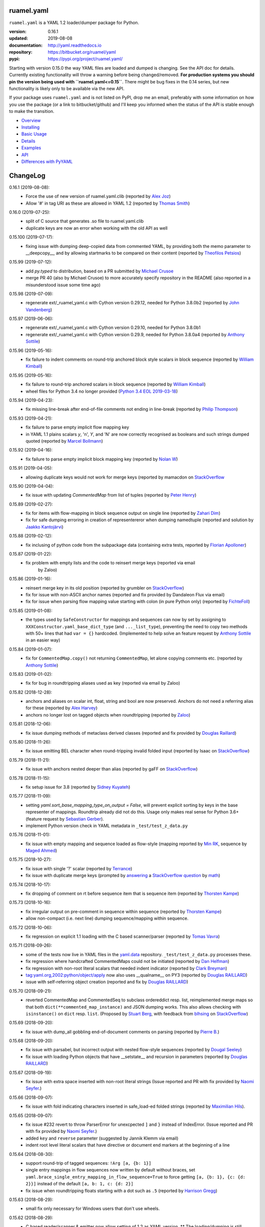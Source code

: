 
ruamel.yaml
===========

``ruamel.yaml`` is a YAML 1.2 loader/dumper package for Python.

:version:       0.16.1
:updated:       2019-08-08
:documentation: http://yaml.readthedocs.io
:repository:    https://bitbucket.org/ruamel/yaml
:pypi:          https://pypi.org/project/ruamel.yaml/


Starting with version 0.15.0 the way YAML files are loaded and dumped
is changing. See the API doc for details.  Currently existing
functionality will throw a warning before being changed/removed.
**For production systems you should pin the version being used with
``ruamel.yaml<=0.15``**. There might be bug fixes in the 0.14 series,
but new functionality is likely only to be available via the new API.

If your package uses ``ruamel.yaml`` and is not listed on PyPI, drop
me an email, preferably with some information on how you use the
package (or a link to bitbucket/github) and I'll keep you informed
when the status of the API is stable enough to make the transition.

* `Overview <http://yaml.readthedocs.org/en/latest/overview.html>`_
* `Installing <http://yaml.readthedocs.org/en/latest/install.html>`_
* `Basic Usage <http://yaml.readthedocs.org/en/latest/basicuse.html>`_
* `Details <http://yaml.readthedocs.org/en/latest/detail.html>`_
* `Examples <http://yaml.readthedocs.org/en/latest/example.html>`_
* `API <http://yaml.readthedocs.org/en/latest/api.html>`_
* `Differences with PyYAML <http://yaml.readthedocs.org/en/latest/pyyaml.html>`_

.. image:: https://readthedocs.org/projects/yaml/badge/?version=stable
   :target: https://yaml.readthedocs.org/en/stable

.. image:: https://bestpractices.coreinfrastructure.org/projects/1128/badge
   :target: https://bestpractices.coreinfrastructure.org/projects/1128

.. image:: https://bitbucket.org/ruamel/yaml/raw/default/_doc/_static/license.svg
   :target: https://opensource.org/licenses/MIT

.. image:: https://bitbucket.org/ruamel/yaml/raw/default/_doc/_static/pypi.svg
   :target: https://pypi.org/project/ruamel.yaml/

.. image:: https://bitbucket.org/ruamel/oitnb/raw/default/_doc/_static/oitnb.svg
   :target: https://pypi.org/project/oitnb/

.. image:: http://www.mypy-lang.org/static/mypy_badge.svg
   :target: http://mypy-lang.org/

ChangeLog
=========

.. should insert NEXT: at the beginning of line for next key (with empty line)

0.16.1 (2019-08-08):
  - Force the use of new version of ruamel.yaml.clib (reported by `Alex Joz
    <https://bitbucket.org/%7B9af55900-2534-4212-976c-61339b6ffe14%7D/>`__)
  - Allow '#' in tag URI as these are allowed in YAML 1.2 (reported by
    `Thomas Smith
    <https://bitbucket.org/%7Bd4c57a72-f041-4843-8217-b4d48b6ece2f%7D/>`__)

0.16.0 (2019-07-25):
  - split of C source that generates .so file to ruamel.yaml.clib
  - duplicate keys are now an error when working with the old API as well

0.15.100 (2019-07-17):
  - fixing issue with dumping deep-copied data from commented YAML, by
    providing both the memo parameter to __deepcopy__, and by allowing
    startmarks to be compared on their content (reported by `Theofilos
    Petsios
    <https://bitbucket.org/%7Be550bc5d-403d-4fda-820b-bebbe71796d3%7D/>`__)

0.15.99 (2019-07-12):
  - add `py.typed` to distribution, based on a PR submitted by
    `Michael Crusoe
    <https://bitbucket.org/%7Bc9fbde69-e746-48f5-900d-34992b7860c8%7D/>`__
  - merge PR 40 (also by Michael Crusoe) to more accurately specify
    repository in the README (also reported in a misunderstood issue
    some time ago)

0.15.98 (2019-07-09):
  - regenerate ext/_ruamel_yaml.c with Cython version 0.29.12, needed
    for Python 3.8.0b2 (reported by `John Vandenberg
    <https://bitbucket.org/%7B6d4e8487-3c97-4dab-a060-088ec50c682c%7D/>`__)

0.15.97 (2019-06-06):
  - regenerate ext/_ruamel_yaml.c with Cython version 0.29.10, needed for
    Python 3.8.0b1
  - regenerate ext/_ruamel_yaml.c with Cython version 0.29.9, needed for
    Python 3.8.0a4 (reported by `Anthony Sottile
    <https://bitbucket.org/%7B569cc8ea-0d9e-41cb-94a4-19ea517324df%7D/>`__)

0.15.96 (2019-05-16):
  - fix failure to indent comments on round-trip anchored block style
    scalars in block sequence (reported by `William Kimball
    <https://bitbucket.org/%7Bba35ed20-4bb0-46f8-bb5d-c29871e86a22%7D/>`__)

0.15.95 (2019-05-16):
  - fix failure to round-trip anchored scalars in block sequence
    (reported by `William Kimball
    <https://bitbucket.org/%7Bba35ed20-4bb0-46f8-bb5d-c29871e86a22%7D/>`__)
  - wheel files for Python 3.4 no longer provided (`Python 3.4 EOL 2019-03-18
    <https://www.python.org/dev/peps/pep-0429/>`__)

0.15.94 (2019-04-23):
  - fix missing line-break after end-of-file comments not ending in
    line-break (reported by `Philip Thompson
    <https://bitbucket.org/%7Be42ba205-0876-4151-bcbe-ccaea5bd13ce%7D/>`__)

0.15.93 (2019-04-21):
  - fix failure to parse empty implicit flow mapping key
  - in YAML 1.1 plains scalars `y`, 'n', `Y`, and 'N' are now
    correctly recognised as booleans and such strings dumped quoted
    (reported by `Marcel Bollmann
    <https://bitbucket.org/%7Bd8850921-9145-4ad0-ac30-64c3bd9b036d%7D/>`__)

0.15.92 (2019-04-16):
  - fix failure to parse empty implicit block mapping key (reported by 
    `Nolan W <https://bitbucket.org/i2labs/>`__)

0.15.91 (2019-04-05):
  - allowing duplicate keys would not work for merge keys (reported by mamacdon on
    `StackOverflow <https://stackoverflow.com/questions/55540686/>`__ 

0.15.90 (2019-04-04):
  - fix issue with updating `CommentedMap` from list of tuples (reported by 
    `Peter Henry <https://bitbucket.org/mosbasik/>`__)

0.15.89 (2019-02-27):
  - fix for items with flow-mapping in block sequence output on single line
    (reported by `Zahari Dim <https://bitbucket.org/zahari_dim/>`__)
  - fix for safe dumping erroring in creation of representereror when dumping namedtuple
    (reported and solution by `Jaakko Kantojärvi <https://bitbucket.org/raphendyr/>`__)

0.15.88 (2019-02-12):
  - fix inclusing of python code from the subpackage data (containing extra tests,
    reported by `Florian Apolloner <https://bitbucket.org/apollo13/>`__)

0.15.87 (2019-01-22):
  - fix problem with empty lists and the code to reinsert merge keys (reported via email 
     by Zaloo)

0.15.86 (2019-01-16):
  - reinsert merge key in its old position (reported by grumbler on
    `StackOverflow <https://stackoverflow.com/a/54206512/1307905>`__)
  - fix for issue with non-ASCII anchor names (reported and fix
    provided by Dandaleon Flux via email)
  - fix for issue when parsing flow mapping value starting with colon (in pure Python only)
    (reported by `FichteFoll <https://bitbucket.org/FichteFoll/>`__)

0.15.85 (2019-01-08):
  - the types used by ``SafeConstructor`` for mappings and sequences can
    now by set by assigning to ``XXXConstructor.yaml_base_dict_type``
    (and ``..._list_type``), preventing the need to copy two methods
    with 50+ lines that had ``var = {}`` hardcoded.  (Implemented to
    help solve an feature request by `Anthony Sottile
    <https://bitbucket.org/asottile/>`__ in an easier way)

0.15.84 (2019-01-07):
  - fix for ``CommentedMap.copy()`` not returning ``CommentedMap``, let alone copying comments etc.
    (reported by `Anthony Sottile <https://bitbucket.org/asottile/>`__)

0.15.83 (2019-01-02):
  - fix for bug in roundtripping aliases used as key (reported via email by Zaloo)

0.15.82 (2018-12-28):
  - anchors and aliases on scalar int, float, string and bool are now preserved. Anchors
    do not need a referring alias for these (reported by 
    `Alex Harvey <https://bitbucket.org/alexharv074/>`__)
  - anchors no longer lost on tagged objects when roundtripping (reported by `Zaloo 
    <https://bitbucket.org/zaloo/>`__)

0.15.81 (2018-12-06):
  - fix issue dumping methods of metaclass derived classes (reported and fix provided
    by `Douglas Raillard <https://bitbucket.org/DouglasRaillard/>`__)

0.15.80 (2018-11-26):
  - fix issue emitting BEL character when round-tripping invalid folded input
    (reported by Isaac on `StackOverflow <https://stackoverflow.com/a/53471217/1307905>`__)
    
0.15.79 (2018-11-21):
  - fix issue with anchors nested deeper than alias (reported by gaFF on
    `StackOverflow <https://stackoverflow.com/a/53397781/1307905>`__)

0.15.78 (2018-11-15):
  - fix setup issue for 3.8 (reported by `Sidney Kuyateh 
    <https://bitbucket.org/autinerd/>`__)

0.15.77 (2018-11-09):
  - setting `yaml.sort_base_mapping_type_on_output = False`, will prevent
    explicit sorting by keys in the base representer of mappings. Roundtrip
    already did not do this. Usage only makes real sense for Python 3.6+
    (feature request by `Sebastian Gerber <https://bitbucket.org/spacemanspiff2007/>`__).
  - implement Python version check in YAML metadata in ``_test/test_z_data.py``

0.15.76 (2018-11-01):
  - fix issue with empty mapping and sequence loaded as flow-style
    (mapping reported by `Min RK <https://bitbucket.org/minrk/>`__, sequence
    by `Maged Ahmed <https://bitbucket.org/maged2/>`__)

0.15.75 (2018-10-27):
  - fix issue with single '?' scalar (reported by `Terrance 
    <https://bitbucket.org/OllieTerrance/>`__)
  - fix issue with duplicate merge keys (prompted by `answering 
    <https://stackoverflow.com/a/52852106/1307905>`__ a 
    `StackOverflow question <https://stackoverflow.com/q/52851168/1307905>`__
    by `math <https://stackoverflow.com/users/1355634/math>`__)

0.15.74 (2018-10-17):
  - fix dropping of comment on rt before sequence item that is sequence item
    (reported by `Thorsten Kampe <https://bitbucket.org/thorstenkampe/>`__)

0.15.73 (2018-10-16):
  - fix irregular output on pre-comment in sequence within sequence (reported
    by `Thorsten Kampe <https://bitbucket.org/thorstenkampe/>`__)
  - allow non-compact (i.e. next line) dumping sequence/mapping within sequence.

0.15.72 (2018-10-06):
  - fix regression on explicit 1.1 loading with the C based scanner/parser
    (reported by `Tomas Vavra <https://bitbucket.org/xtomik/>`__)

0.15.71 (2018-09-26):
  - some of the tests now live in YAML files in the 
    `yaml.data <https://bitbucket.org/ruamel/yaml.data>`__ repository. 
    ``_test/test_z_data.py`` processes these.
  - fix regression where handcrafted CommentedMaps could not be initiated (reported by 
    `Dan Helfman <https://bitbucket.org/dhelfman/>`__)
  - fix regression with non-root literal scalars that needed indent indicator
    (reported by `Clark Breyman <https://bitbucket.org/clarkbreyman/>`__)
  - tag:yaml.org,2002:python/object/apply now also uses __qualname__ on PY3
    (reported by `Douglas RAILLARD <https://bitbucket.org/DouglasRaillard/>`__)
  - issue with self-referring object creation
    (reported and fix by `Douglas RAILLARD <https://bitbucket.org/DouglasRaillard/>`__)

0.15.70 (2018-09-21):
  - reverted CommentedMap and CommentedSeq to subclass ordereddict resp. list,
    reimplemented merge maps so that both ``dict(**commented_map_instance)`` and JSON
    dumping works. This also allows checking with ``isinstance()`` on ``dict`` resp. ``list``.
    (Proposed by `Stuart Berg <https://bitbucket.org/stuarteberg/>`__, with feedback
    from `blhsing <https://stackoverflow.com/users/6890912/blhsing>`__ on
    `StackOverflow <https://stackoverflow.com/q/52314186/1307905>`__)

0.15.69 (2018-09-20):
  - fix issue with dump_all gobbling end-of-document comments on parsing
    (reported by `Pierre B. <https://bitbucket.org/octplane/>`__)

0.15.68 (2018-09-20):
  - fix issue with parsabel, but incorrect output with nested flow-style sequences
    (reported by `Dougal Seeley <https://bitbucket.org/dseeley/>`__)
  - fix issue with loading Python objects that have __setstate__ and recursion in parameters
    (reported by `Douglas RAILLARD <https://bitbucket.org/DouglasRaillard/>`__)

0.15.67 (2018-09-19):
  - fix issue with extra space inserted with non-root literal strings 
    (Issue reported and PR with fix provided by 
    `Naomi Seyfer <https://bitbucket.org/sixolet/>`__.)

0.15.66 (2018-09-07):
  - fix issue with fold indicating characters inserted in safe_load-ed folded strings
    (reported by `Maximilian Hils <https://bitbucket.org/mhils/>`__).

0.15.65 (2018-09-07):
  - fix issue #232 revert to throw ParserError for unexcpected ``]``
    and ``}`` instead of IndexError. (Issue reported and PR with fix
    provided by `Naomi Seyfer <https://bitbucket.org/sixolet/>`__.)
  - added ``key`` and ``reverse`` parameter (suggested by Jannik Klemm via email)
  - indent root level literal scalars that have directive or document end markers
    at the beginning of a line

0.15.64 (2018-08-30):
  - support round-trip of tagged sequences: ``!Arg [a, {b: 1}]``
  - single entry mappings in flow sequences now written by default without braces,
    set ``yaml.brace_single_entry_mapping_in_flow_sequence=True`` to force
    getting ``[a, {b: 1}, {c: {d: 2}}]`` instead of the default ``[a, b: 1, c: {d: 2}]``
  - fix issue when roundtripping floats starting with a dot such as ``.5``
    (reported by `Harrison Gregg <https://bitbucket.org/HarrisonGregg/>`__)

0.15.63 (2018-08-29):
  - small fix only necessary for Windows users that don't use wheels.

0.15.62 (2018-08-29):
  - C based reader/scanner & emitter now allow setting of 1.2 as YAML version.
    ** The loading/dumping is still YAML 1.1 code**, so use the common subset of
    YAML 1.2 and 1.1 (reported by `Ge Yang <https://bitbucket.org/yangge/>`__)

0.15.61 (2018-08-23):
  - support for round-tripping folded style scalars (initially requested 
    by `Johnathan Viduchinsky <https://bitbucket.org/johnathanvidu/>`__)
  - update of C code
  - speed up of scanning (~30% depending on the input)

0.15.60 (2018-08-18):
  - again allow single entry map in flow sequence context (reported by 
    `Lee Goolsbee <https://bitbucket.org/lgoolsbee/>`__)
  - cleanup for mypy 
  - spurious print in library (reported by 
    `Lele Gaifax <https://bitbucket.org/lele/>`__), now automatically checked 

0.15.59 (2018-08-17):
  - issue with C based loader and leading zeros (reported by 
    `Tom Hamilton Stubber <https://bitbucket.org/TomHamiltonStubber/>`__)

0.15.58 (2018-08-17):
  - simple mappings can now be used as keys when round-tripping::

      {a: 1, b: 2}: hello world
      
    although using the obvious operations (del, popitem) on the key will
    fail, you can mutilate it by going through its attributes. If you load the
    above YAML in `d`, then changing the value is cumbersome:

        d = {CommentedKeyMap([('a', 1), ('b', 2)]): "goodbye"}

    and changing the key even more so:

        d[CommentedKeyMap([('b', 1), ('a', 2)])] = d.pop(
                     CommentedKeyMap([('a', 1), ('b', 2)]))

    (you can use a `dict` instead of a list of tuples (or ordereddict), but that might result
    in a different order, of the keys of the key, in the output)
  - check integers to dump with 1.2 patterns instead of 1.1 (reported by 
    `Lele Gaifax <https://bitbucket.org/lele/>`__)
  

0.15.57 (2018-08-15):
  - Fix that CommentedSeq could no longer be used in adding or do a sort
    (reported by `Christopher Wright <https://bitbucket.org/CJ-Wright4242/>`__)

0.15.56 (2018-08-15):
  - fix issue with ``python -O`` optimizing away code (reported, and detailed cause
    pinpointed, by `Alex Grönholm <https://bitbucket.org/agronholm/>`__)

0.15.55 (2018-08-14):
  - unmade ``CommentedSeq`` a subclass of ``list``. It is now
    indirectly a subclass of the standard
    ``collections.abc.MutableSequence`` (without .abc if you are
    still on Python2.7). If you do ``isinstance(yaml.load('[1, 2]'),
    list)``) anywhere in your code replace ``list`` with
    ``MutableSequence``.  Directly, ``CommentedSeq`` is a subclass of
    the abstract baseclass ``ruamel.yaml.compat.MutableScliceableSequence``,
    with the result that *(extended) slicing is supported on 
    ``CommentedSeq``*.
    (reported by `Stuart Berg <https://bitbucket.org/stuarteberg/>`__)
  - duplicate keys (or their values) with non-ascii now correctly
    report in Python2, instead of raising a Unicode error.
    (Reported by `Jonathan Pyle <https://bitbucket.org/jonathan_pyle/>`__)

0.15.54 (2018-08-13):
  - fix issue where a comment could pop-up twice in the output (reported by 
    `Mike Kazantsev <https://bitbucket.org/mk_fg/>`__ and by 
    `Nate Peterson <https://bitbucket.org/ndpete21/>`__)
  - fix issue where JSON object (mapping) without spaces was not parsed
    properly (reported by `Marc Schmidt <https://bitbucket.org/marcj/>`__)
  - fix issue where comments after empty flow-style mappings were not emitted
    (reported by `Qinfench Chen <https://bitbucket.org/flyin5ish/>`__)

0.15.53 (2018-08-12):
  - fix issue with flow style mapping with comments gobbled newline (reported
    by `Christopher Lambert <https://bitbucket.org/XN137/>`__)
  - fix issue where single '+' under YAML 1.2 was interpreted as
    integer, erroring out (reported by `Jethro Yu
    <https://bitbucket.org/jcppkkk/>`__)

0.15.52 (2018-08-09):
  - added `.copy()` mapping representation for round-tripping
    (``CommentedMap``) to fix incomplete copies of merged mappings
    (reported by `Will Richards
    <https://bitbucket.org/will_richards/>`__) 
  - Also unmade that class a subclass of ordereddict to solve incorrect behaviour
    for ``{**merged-mapping}`` and ``dict(**merged-mapping)`` (reported independently by
    `Tim Olsson <https://bitbucket.org/tgolsson/>`__ and 
    `Filip Matzner <https://bitbucket.org/FloopCZ/>`__)

0.15.51 (2018-08-08):
  - Fix method name dumps (were not dotted) and loads (reported by `Douglas Raillard 
    <https://bitbucket.org/DouglasRaillard/>`__)
  - Fix spurious trailing white-space caused when the comment start
    column was no longer reached and there was no actual EOL comment
    (e.g. following empty line) and doing substitutions, or when
    quotes around scalars got dropped.  (reported by `Thomas Guillet
    <https://bitbucket.org/guillett/>`__)

0.15.50 (2018-08-05):
  - Allow ``YAML()`` as a context manager for output, thereby making it much easier
    to generate multi-documents in a stream. 
  - Fix issue with incorrect type information for `load()` and `dump()` (reported 
    by `Jimbo Jim <https://bitbucket.org/jimbo1qaz/>`__)

0.15.49 (2018-08-05):
  - fix preservation of leading newlines in root level literal style scalar,
    and preserve comment after literal style indicator (``|  # some comment``)
    Both needed for round-tripping multi-doc streams in 
    `ryd <https://pypi.org/project/ryd/>`__.

0.15.48 (2018-08-03):
  - housekeeping: ``oitnb`` for formatting, mypy 0.620 upgrade and conformity

0.15.47 (2018-07-31):
  - fix broken 3.6 manylinux1, the result of an unclean ``build`` (reported by 
    `Roman Sichnyi <https://bitbucket.org/rsichnyi-gl/>`__)


0.15.46 (2018-07-29):
  - fixed DeprecationWarning for importing from ``collections`` on 3.7
    (issue 210, reported by `Reinoud Elhorst
    <https://bitbucket.org/reinhrst/>`__). It was `difficult to find
    why tox/pytest did not report
    <https://stackoverflow.com/q/51573204/1307905>`__ and as time
    consuming to actually `fix
    <https://stackoverflow.com/a/51573205/1307905>`__ the tests.

0.15.45 (2018-07-26):
  - After adding failing test for ``YAML.load_all(Path())``, remove StopIteration 
    (PR provided by `Zachary Buhman <https://bitbucket.org/buhman/>`__,
    also reported by `Steven Hiscocks <https://bitbucket.org/sdhiscocks/>`__.

0.15.44 (2018-07-14):
  - Correct loading plain scalars consisting of numerals only and
    starting with `0`, when not explicitly specifying YAML version
    1.1. This also fixes the issue about dumping string `'019'` as
    plain scalars as reported by `Min RK
    <https://bitbucket.org/minrk/>`__, that prompted this chance.

0.15.43 (2018-07-12):
  - merge PR33: Python2.7 on Windows is narrow, but has no
    ``sysconfig.get_config_var('Py_UNICODE_SIZE')``. (merge provided by
    `Marcel Bargull <https://bitbucket.org/mbargull/>`__)
  - ``register_class()`` now returns class (proposed by
    `Mike Nerone <https://bitbucket.org/Manganeez/>`__}

0.15.42 (2018-07-01):
  - fix regression showing only on narrow Python 2.7 (py27mu) builds
    (with help from
    `Marcel Bargull <https://bitbucket.org/mbargull/>`__ and
    `Colm O'Connor <https://bitbucket.org/colmoconnorgithub/>`__).
  - run pre-commit ``tox`` on Python 2.7 wide and narrow, as well as
    3.4/3.5/3.6/3.7/pypy

0.15.41 (2018-06-27):
  - add detection of C-compile failure (investigation prompted by
    `StackOverlow <https://stackoverflow.com/a/51057399/1307905>`__ by
    `Emmanuel Blot <https://stackoverflow.com/users/8233409/emmanuel-blot>`__),
    which was removed while no longer dependent on ``libyaml``, C-extensions
    compilation still needs a compiler though.

0.15.40 (2018-06-18):
  - added links to landing places as suggested in issue 190 by
    `KostisA <https://bitbucket.org/ankostis/>`__
  - fixes issue #201: decoding unicode escaped tags on Python2, reported
    by `Dan Abolafia <https://bitbucket.org/danabo/>`__

0.15.39 (2018-06-17):
  - merge PR27 improving package startup time (and loading when regexp not
    actually used), provided by
    `Marcel Bargull <https://bitbucket.org/mbargull/>`__

0.15.38 (2018-06-13):
  - fix for losing precision when roundtripping floats by
    `Rolf Wojtech <https://bitbucket.org/asomov/>`__
  - fix for hardcoded dir separator not working for Windows by
    `Nuno André <https://bitbucket.org/nu_no/>`__
  - typo fix by `Andrey Somov <https://bitbucket.org/asomov/>`__

0.15.37 (2018-03-21):
  - again trying to create installable files for 187

0.15.36 (2018-02-07):
  - fix issue 187, incompatibility of C extension with 3.7 (reported by
    Daniel Blanchard)

0.15.35 (2017-12-03):
  - allow ``None`` as stream when specifying ``transform`` parameters to
    ``YAML.dump()``.
    This is useful if the transforming function doesn't return a meaningful value
    (inspired by `StackOverflow <https://stackoverflow.com/q/47614862/1307905>`__ by
    `rsaw <https://stackoverflow.com/users/406281/rsaw>`__).

0.15.34 (2017-09-17):
  - fix for issue 157: CDumper not dumping floats (reported by Jan Smitka)

0.15.33 (2017-08-31):
  - support for "undefined" round-tripping tagged scalar objects (in addition to
    tagged mapping object). Inspired by a use case presented by Matthew Patton
    on `StackOverflow <https://stackoverflow.com/a/45967047/1307905>`__.
  - fix issue 148: replace cryptic error message when using !!timestamp with an
    incorrectly formatted or non- scalar. Reported by FichteFoll.

0.15.32 (2017-08-21):
  - allow setting ``yaml.default_flow_style = None`` (default: ``False``) for
    for ``typ='rt'``.
  - fix for issue 149: multiplications on ``ScalarFloat`` now return ``float``
    (reported by jan.brezina@tul.cz)

0.15.31 (2017-08-15):
  - fix Comment dumping

0.15.30 (2017-08-14):
  - fix for issue with "compact JSON" not parsing: ``{"in":{},"out":{}}``
    (reported on `StackOverflow <https://stackoverflow.com/q/45681626/1307905>`__ by
    `mjalkio <https://stackoverflow.com/users/5130525/mjalkio>`_

0.15.29 (2017-08-14):
  - fix issue #51: different indents for mappings and sequences (reported by
    Alex Harvey)
  - fix for flow sequence/mapping as element/value of block sequence with
    sequence-indent minus dash-offset not equal two.

0.15.28 (2017-08-13):
  - fix issue #61: merge of merge cannot be __repr__-ed (reported by Tal Liron)

0.15.27 (2017-08-13):
  - fix issue 62, YAML 1.2 allows ``?`` and ``:`` in plain scalars if non-ambigious
    (reported by nowox)
  - fix lists within lists which would make comments disappear

0.15.26 (2017-08-10):
  - fix for disappearing comment after empty flow sequence (reported by
    oit-tzhimmash)

0.15.25 (2017-08-09):
  - fix for problem with dumping (unloaded) floats (reported by eyenseo)

0.15.24 (2017-08-09):
  - added ScalarFloat which supports roundtripping of 23.1, 23.100,
    42.00E+56, 0.0, -0.0 etc. while keeping the format. Underscores in mantissas
    are not preserved/supported (yet, is anybody using that?).
  - (finally) fixed longstanding issue 23 (reported by `Antony Sottile
    <https://bitbucket.org/asottile/>`__), now handling comment between block
    mapping key and value correctly
  - warn on YAML 1.1 float input that is incorrect (triggered by invalid YAML
    provided by Cecil Curry)
  - allow setting of boolean representation (`false`, `true`) by using:
    ``yaml.boolean_representation = [u'False', u'True']``

0.15.23 (2017-08-01):
  - fix for round_tripping integers on 2.7.X > sys.maxint (reported by ccatterina)

0.15.22 (2017-07-28):
  - fix for round_tripping singe excl. mark tags doubling (reported and fix by Jan Brezina)

0.15.21 (2017-07-25):
  - fix for writing unicode in new API, (reported on
    `StackOverflow <https://stackoverflow.com/a/45281922/1307905>`__

0.15.20 (2017-07-23):
  - wheels for windows including C extensions

0.15.19 (2017-07-13):
  - added object constructor for rt, decorator ``yaml_object`` to replace YAMLObject.
  - fix for problem using load_all with Path() instance
  - fix for load_all in combination with zero indent block style literal
    (``pure=True`` only!)

0.15.18 (2017-07-04):
  - missing ``pure`` attribute on ``YAML`` useful for implementing `!include` tag
    constructor for `including YAML files in a YAML file
    <https://stackoverflow.com/a/44913652/1307905>`__
  - some documentation improvements
  - trigger of doc build on new revision

0.15.17 (2017-07-03):
  - support for Unicode supplementary Plane **output**
    (input was already supported, triggered by
    `this <https://stackoverflow.com/a/44875714/1307905>`__ Stack Overflow Q&A)

0.15.16 (2017-07-01):
  - minor typing issues (reported and fix provided by
    `Manvendra Singh <https://bitbucket.org/manu-chroma/>`__
  - small doc improvements

0.15.15 (2017-06-27):
  - fix for issue 135, typ='safe' not dumping in Python 2.7
    (reported by Andrzej Ostrowski <https://bitbucket.org/aostr123/>`__)

0.15.14 (2017-06-25):
  - fix for issue 133, in setup.py: change ModuleNotFoundError to
    ImportError (reported and fix by
    `Asley Drake  <https://github.com/aldraco>`__)

0.15.13 (2017-06-24):
  - suppress duplicate key warning on mappings with merge keys (reported by
    Cameron Sweeney)

0.15.12 (2017-06-24):
  - remove fatal dependency of setup.py on wheel package (reported by
    Cameron Sweeney)

0.15.11 (2017-06-24):
  - fix for issue 130, regression in nested merge keys (reported by
    `David Fee <https://bitbucket.org/dfee/>`__)

0.15.10 (2017-06-23):
  - top level PreservedScalarString not indented if not explicitly asked to
  - remove Makefile (not very useful anyway)
  - some mypy additions

0.15.9 (2017-06-16):
  - fix for issue 127: tagged scalars were always quoted and seperated
    by a newline when in a block sequence (reported and largely fixed by
    `Tommy Wang <https://bitbucket.org/twang817/>`__)

0.15.8 (2017-06-15):
  - allow plug-in install via ``install ruamel.yaml[jinja2]``

0.15.7 (2017-06-14):
  - add plug-in mechanism for load/dump pre resp. post-processing

0.15.6 (2017-06-10):
  - a set() with duplicate elements now throws error in rt loading
  - support for toplevel column zero literal/folded scalar in explicit documents

0.15.5 (2017-06-08):
  - repeat `load()` on a single `YAML()` instance would fail.

0.15.4 (2017-06-08):
  - `transform` parameter on dump that expects a function taking a
    string and returning a string. This allows transformation of the output
    before it is written to stream. This forces creation of the complete output in memory!
  - some updates to the docs

0.15.3 (2017-06-07):
  - No longer try to compile C extensions on Windows. Compilation can be forced by setting
    the environment variable `RUAMEL_FORCE_EXT_BUILD` to some value
    before starting the `pip install`.

0.15.2 (2017-06-07):
  - update to conform to mypy 0.511: mypy --strict

0.15.1 (2017-06-07):
  - `duplicate keys  <http://yaml.readthedocs.io/en/latest/api.html#duplicate-keys>`__
    in mappings generate an error (in the old API this change generates a warning until 0.16)
  - dependecy on ruamel.ordereddict for 2.7 now via extras_require

0.15.0 (2017-06-04):
  - it is now allowed to pass in a ``pathlib.Path`` as "stream" parameter to all
    load/dump functions
  - passing in a non-supported object (e.g. a string) as "stream" will result in a
    much more meaningful YAMLStreamError.
  - assigning a normal string value to an existing CommentedMap key or CommentedSeq
    element will result in a value cast to the previous value's type if possible.
  - added ``YAML`` class for new API

0.14.12 (2017-05-14):
  - fix for issue 119, deepcopy not returning subclasses (reported and PR by
    Constantine Evans <cevans@evanslabs.org>)

0.14.11 (2017-05-01):
  - fix for issue 103 allowing implicit documents after document end marker line (``...``)
    in YAML 1.2

0.14.10 (2017-04-26):
  - fix problem with emitting using cyaml

0.14.9 (2017-04-22):
  - remove dependency on ``typing`` while still supporting ``mypy``
    (http://stackoverflow.com/a/43516781/1307905)
  - fix unclarity in doc that stated 2.6 is supported (reported by feetdust)

0.14.8 (2017-04-19):
  - fix Text not available on 3.5.0 and 3.5.1, now proactively setting version guards
    on all files (reported by `João Paulo Magalhães <https://bitbucket.org/jpmag/>`__)

0.14.7 (2017-04-18):
  - round trip of integers (decimal, octal, hex, binary) now preserve
    leading zero(s) padding and underscores. Underscores are presumed
    to be at regular distances (i.e. ``0o12_345_67`` dumps back as
    ``0o1_23_45_67`` as the space from the last digit to the
    underscore before that is the determining factor).

0.14.6 (2017-04-14):
  - binary, octal and hex integers are now preserved by default. This
    was a known deficiency. Working on this was prompted by the issue report (112)
    from devnoname120, as well as the additional experience with `.replace()`
    on `scalarstring` classes.
  - fix issues 114: cannot install on Buildozer (reported by mixmastamyk).
    Setting env. var ``RUAMEL_NO_PIP_INSTALL_CHECK`` will suppress ``pip``-check.

0.14.5 (2017-04-04):
  - fix issue 109: None not dumping correctly at top level (reported by Andrea Censi)
  - fix issue 110: .replace on Preserved/DoubleQuoted/SingleQuoted ScalarString
    would give back "normal" string (reported by sandres23)

0.14.4 (2017-03-31):
  - fix readme

0.14.3 (2017-03-31):
  - fix for 0o52 not being a string in YAML 1.1 (reported on
    `StackOverflow Q&A 43138503 <http://stackoverflow.com/a/43138503/1307905>`__ by
    `Frank D <http://stackoverflow.com/users/7796630/frank-d>`__)

0.14.2 (2017-03-23):
  - fix for old default pip on Ubuntu 14.04 (reported by Sébastien Maccagnoni-Munch)

0.14.1 (2017-03-22):
  - fix Text not available on 3.5.0 and 3.5.1 (reported by Charles Bouchard-Légaré)

0.14.0 (2017-03-21):
  - updates for mypy --strict
  - preparation for moving away from inheritance in Loader and Dumper, calls from e.g.
    the Representer to the Serializer.serialize() are now done via the attribute
    .serializer.serialize(). Usage of .serialize() outside of Serializer will be
    deprecated soon
  - some extra tests on main.py functions

----

For older changes see the file
`CHANGES <https://bitbucket.org/ruamel/yaml/src/default/CHANGES>`_
